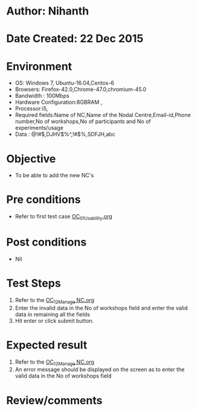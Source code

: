 * Author: Nihanth
* Date Created: 22 Dec 2015
* Environment
  - OS: Windows 7, Ubuntu-16.04,Centos-6
  - Browsers: Firefox-42.0,Chrome-47.0,chromium-45.0
  - Bandwidth : 100Mbps
  - Hardware Configuration:8GBRAM , 
  - Processor:i5,
  - Required fields:Name of NC,Name of the Nodal Centre,Email-id,Phone number,No of workshops,No of participants and No of experiments/usage
  - Data : @!#$,DJHV$%^,!#$%,SDFJH,abc

* Objective
  - To be able to add the new NC's

* Pre conditions
  - Refer to first test case [[https://github.com/vlead/outreach-portal/blob/master/test-cases/integration_test-cases/OC/OC_01_Usability.org][OC_01_Usability.org]]

* Post conditions
  - Nil
* Test Steps
  1. Refer to the   [[https://github.com/vlead/outreach-portal/blob/master/test-cases/integration_test-cases/OC/OC_12_Manage%20NC.org][OC_12_Manage NC.org]] 
  2. Enter the invalid data in the No of workshops field and enter the valid data in remaining all the fields 
  3. Hit enter or click submit button.

* Expected result
  1. Refer to the  [[https://github.com/vlead/outreach-portal/blob/master/test-cases/integration_test-cases/OC/OC_12_Manage%20NC.org][OC_12_Manage NC.org]]  
  2. An error message should be displayed on the screen as to enter the valid data in the No of workshops field

* Review/comments


